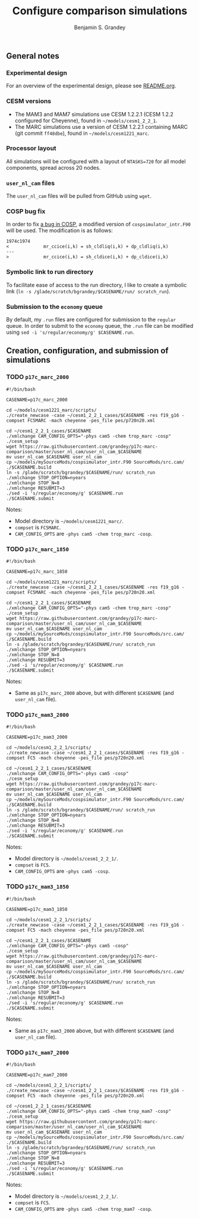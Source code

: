 #+TITLE: Configure comparison simulations
#+AUTHOR: Benjamin S. Grandey
#+OPTIONS: ^:nil

** General notes

*** Experimental design
For an overview of the experimental design, please see [[https://github.com/grandey/p17c-marc-comparison/blob/master/README.org][README.org]].

*** CESM versions
- The MAM3 and MAM7 simulations use CESM 1.2.2.1 (CESM 1.2.2 configured for Cheyenne), found in =~/models/cesm1_2_2_1=.
- The MARC simulations use a version of CESM 1.2.2.1 containing MARC (git commit =ff48dbe=), found in =~/models/cesm1221_marc=.

*** Processor layout
All simulations will be configured with a layout of =NTASKS=720= for all model components, spread across 20 nodes.

*** =user_nl_cam= files
The =user_nl_cam= files will be pulled from GitHub using =wget=.

*** COSP bug fix
In order to fix [[https://bb.cgd.ucar.edu/bug-cosp-simulator][a bug in COSP]], a modified version of =cospsimulator_intr.F90= will be used. The modification is as follows:

#+BEGIN_SRC 
1974c1974
<             mr_ccice(i,k) = sh_cldliq(i,k) + dp_cldliq(i,k)
---
>             mr_ccice(i,k) = sh_cldice(i,k) + dp_cldice(i,k)
#+END_SRC

*** Symbolic link to run directory
To facilitate ease of access to the run directory, I like to create a symbolic link (=ln -s /glade/scratch/bgrandey/$CASENAME/run/ scratch_run=).

*** Submission to the =economy= queue
By default, my =.run= files are configured for submission to the =regular= queue. In order to submit to the =economy= queue, the =.run= file can be modified using =sed -i 's/regular/economy/g' $CASENAME.run=.

** Creation, configuration, and submission of simulations

*** TODO =p17c_marc_2000=

#+BEGIN_SRC :tangle yes :tangle create_p17c_marc_2000.sh
#!/bin/bash

CASENAME=p17c_marc_2000

cd ~/models/cesm1221_marc/scripts/
./create_newcase -case ~/cesm1_2_2_1_cases/$CASENAME -res f19_g16 -compset FC5MARC -mach cheyenne -pes_file pes/p720n20.xml

cd ~/cesm1_2_2_1_cases/$CASENAME
./xmlchange CAM_CONFIG_OPTS="-phys cam5 -chem trop_marc -cosp"
./cesm_setup
wget https://raw.githubusercontent.com/grandey/p17c-marc-comparison/master/user_nl_cam/user_nl_cam_$CASENAME
mv user_nl_cam_$CASENAME user_nl_cam
cp ~/models/mySourceMods/cospsimulator_intr.F90 SourceMods/src.cam/
./$CASENAME.build
ln -s /glade/scratch/bgrandey/$CASENAME/run/ scratch_run
./xmlchange STOP_OPTION=nyears
./xmlchange STOP_N=8
./xmlchange RESUBMIT=3
./sed -i 's/regular/economy/g' $CASENAME.run
./$CASENAME.submit
#+END_SRC

Notes:
- Model directory is =~/models/cesm1221_marc/=.
- =compset= is =FC5MARC=.
- =CAM_CONFIG_OPTS= are =-phys cam5 -chem trop_marc -cosp=.

*** TODO =p17c_marc_1850=

#+BEGIN_SRC :tangle yes :tangle create_p17c_marc_1850.sh
#!/bin/bash

CASENAME=p17c_marc_1850

cd ~/models/cesm1221_marc/scripts/
./create_newcase -case ~/cesm1_2_2_1_cases/$CASENAME -res f19_g16 -compset FC5MARC -mach cheyenne -pes_file pes/p720n20.xml

cd ~/cesm1_2_2_1_cases/$CASENAME
./xmlchange CAM_CONFIG_OPTS="-phys cam5 -chem trop_marc -cosp"
./cesm_setup
wget https://raw.githubusercontent.com/grandey/p17c-marc-comparison/master/user_nl_cam/user_nl_cam_$CASENAME
mv user_nl_cam_$CASENAME user_nl_cam
cp ~/models/mySourceMods/cospsimulator_intr.F90 SourceMods/src.cam/
./$CASENAME.build
ln -s /glade/scratch/bgrandey/$CASENAME/run/ scratch_run
./xmlchange STOP_OPTION=nyears
./xmlchange STOP_N=8
./xmlchange RESUBMIT=3
./sed -i 's/regular/economy/g' $CASENAME.run
./$CASENAME.submit
#+END_SRC

Notes:
- Same as =p17c_marc_2000= above, but with different =$CASENAME= (and =user_nl_cam= file).

*** TODO =p17c_mam3_2000=

#+BEGIN_SRC #+BEGIN_SRC :tangle yes :tangle create_p17c_mam3_2000.sh
#!/bin/bash

CASENAME=p17c_mam3_2000

cd ~/models/cesm1_2_2_1/scripts/
./create_newcase -case ~/cesm1_2_2_1_cases/$CASENAME -res f19_g16 -compset FC5 -mach cheyenne -pes_file pes/p720n20.xml

cd ~/cesm1_2_2_1_cases/$CASENAME
./xmlchange CAM_CONFIG_OPTS="-phys cam5 -cosp"
./cesm_setup
wget https://raw.githubusercontent.com/grandey/p17c-marc-comparison/master/user_nl_cam/user_nl_cam_$CASENAME
mv user_nl_cam_$CASENAME user_nl_cam
cp ~/models/mySourceMods/cospsimulator_intr.F90 SourceMods/src.cam/
./$CASENAME.build
ln -s /glade/scratch/bgrandey/$CASENAME/run/ scratch_run
./xmlchange STOP_OPTION=nyears
./xmlchange STOP_N=8
./xmlchange RESUBMIT=3
./sed -i 's/regular/economy/g' $CASENAME.run
./$CASENAME.submit
#+END_SRC

Notes:
- Model directory is =~/models/cesm1_2_2_1/=.
- =compset= is =FC5=.
- =CAM_CONFIG_OPTS= are =-phys cam5 -cosp=.

*** TODO =p17c_mam3_1850=

#+BEGIN_SRC :tangle yes :tangle create_p17c_mam3_1850.sh
#!/bin/bash

CASENAME=p17c_mam3_1850

cd ~/models/cesm1_2_2_1/scripts/
./create_newcase -case ~/cesm1_2_2_1_cases/$CASENAME -res f19_g16 -compset FC5 -mach cheyenne -pes_file pes/p720n20.xml

cd ~/cesm1_2_2_1_cases/$CASENAME
./xmlchange CAM_CONFIG_OPTS="-phys cam5 -cosp"
./cesm_setup
wget https://raw.githubusercontent.com/grandey/p17c-marc-comparison/master/user_nl_cam/user_nl_cam_$CASENAME
mv user_nl_cam_$CASENAME user_nl_cam
cp ~/models/mySourceMods/cospsimulator_intr.F90 SourceMods/src.cam/
./$CASENAME.build
ln -s /glade/scratch/bgrandey/$CASENAME/run/ scratch_run
./xmlchange STOP_OPTION=nyears
./xmlchange STOP_N=8
./xmlchange RESUBMIT=3
./sed -i 's/regular/economy/g' $CASENAME.run
./$CASENAME.submit
#+END_SRC

Notes:
- Same as =p17c_mam3_2000= above, but with different =$CASENAME= (and =user_nl_cam= file).

*** TODO =p17c_mam7_2000=

#+BEGIN_SRC :tangle yes :tangle create_p17c_mam7_2000.sh
#!/bin/bash

CASENAME=p17c_mam7_2000

cd ~/models/cesm1_2_2_1/scripts/
./create_newcase -case ~/cesm1_2_2_1_cases/$CASENAME -res f19_g16 -compset FC5 -mach cheyenne -pes_file pes/p720n20.xml

cd ~/cesm1_2_2_1_cases/$CASENAME
./xmlchange CAM_CONFIG_OPTS="-phys cam5 -chem trop_mam7 -cosp"
./cesm_setup
wget https://raw.githubusercontent.com/grandey/p17c-marc-comparison/master/user_nl_cam/user_nl_cam_$CASENAME
mv user_nl_cam_$CASENAME user_nl_cam
cp ~/models/mySourceMods/cospsimulator_intr.F90 SourceMods/src.cam/
./$CASENAME.build
ln -s /glade/scratch/bgrandey/$CASENAME/run/ scratch_run
./xmlchange STOP_OPTION=nyears
./xmlchange STOP_N=8
./xmlchange RESUBMIT=3
./sed -i 's/regular/economy/g' $CASENAME.run
./$CASENAME.submit
#+END_SRC

Notes:
- Model directory is =~/models/cesm1_2_2_1/=.
- =compset= is =FC5=.
- =CAM_CONFIG_OPTS= are =-phys cam5 -chem trop_mam7 -cosp=.

